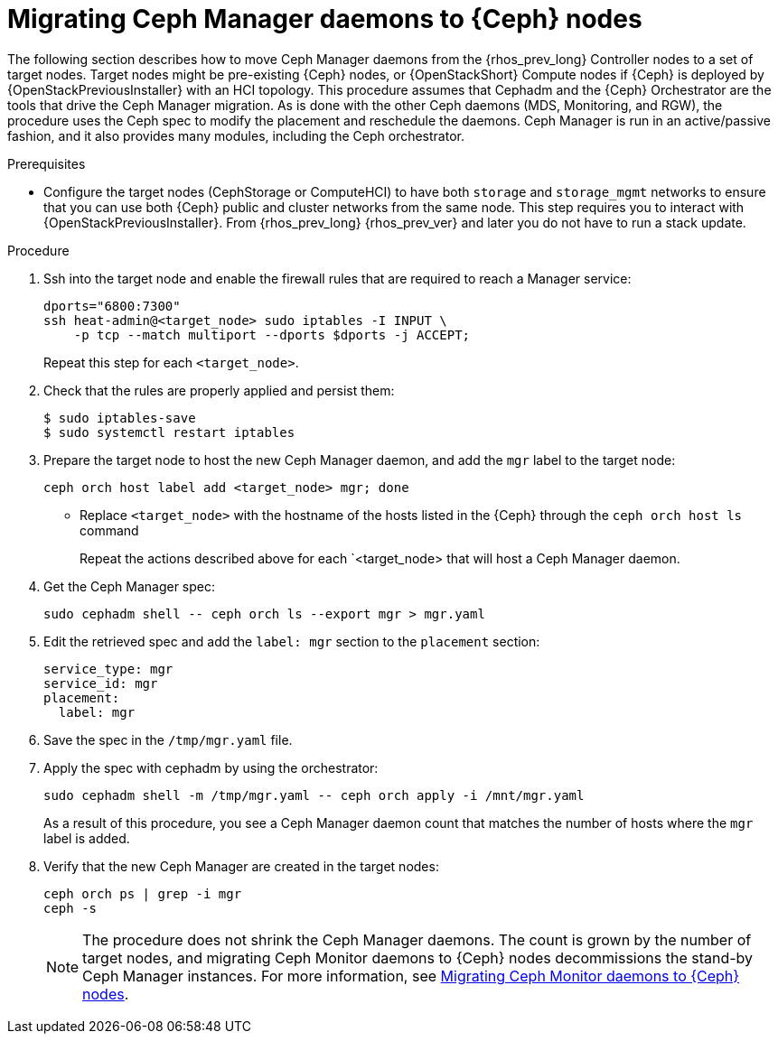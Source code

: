 = Migrating Ceph Manager daemons to {Ceph} nodes

The following section describes how to move Ceph Manager daemons from the
{rhos_prev_long} Controller nodes to a set of target nodes. Target nodes might
be pre-existing {Ceph} nodes, or {OpenStackShort} Compute nodes if {Ceph} is
deployed by {OpenStackPreviousInstaller} with an HCI topology.
This procedure assumes that Cephadm and the {Ceph} Orchestrator are the tools
that drive the Ceph Manager migration. As is done with the other Ceph daemons
(MDS, Monitoring, and RGW), the procedure uses the Ceph spec to modify the
placement and reschedule the daemons. Ceph Manager is run in an active/passive
fashion, and it also provides many modules, including the Ceph orchestrator.


.Prerequisites

* Configure the target nodes (CephStorage or ComputeHCI) to have both `storage`
and `storage_mgmt` networks to ensure that you can use both {Ceph} public and
cluster networks from the same node. This step requires you to interact with
{OpenStackPreviousInstaller}. From {rhos_prev_long} {rhos_prev_ver} and later
you do not have to run a stack update.

.Procedure

. Ssh into the target node and enable the firewall rules that are required to
  reach a Manager service:
+
----
dports="6800:7300"
ssh heat-admin@<target_node> sudo iptables -I INPUT \
    -p tcp --match multiport --dports $dports -j ACCEPT;
----
+
Repeat this step for each `<target_node>`.

. Check that the rules are properly applied and persist them:
+
----
$ sudo iptables-save
$ sudo systemctl restart iptables
----
+
. Prepare the target node to host the new Ceph Manager daemon, and add the `mgr`
label to the target node:
+
----
ceph orch host label add <target_node> mgr; done
----
+
* Replace `<target_node>` with the hostname of the hosts listed in the {Ceph}
  through the `ceph orch host ls` command
+
Repeat the actions described above for each `<target_node> that will host a
Ceph Manager daemon.

. Get the Ceph Manager spec:
+
[source,yaml]
----
sudo cephadm shell -- ceph orch ls --export mgr > mgr.yaml
----

. Edit the retrieved spec and add the `label: mgr` section to the `placement`
  section:
+
[source,yaml]
----
service_type: mgr
service_id: mgr
placement:
  label: mgr
----

. Save the spec in the `/tmp/mgr.yaml` file.
. Apply the spec with cephadm by using the orchestrator:
+
----
sudo cephadm shell -m /tmp/mgr.yaml -- ceph orch apply -i /mnt/mgr.yaml
----
+
As a result of this procedure, you see a Ceph Manager daemon count that matches
the number of hosts where the `mgr` label is added.

. Verify that the new Ceph Manager are created in the target nodes:
+
----
ceph orch ps | grep -i mgr
ceph -s
----
+
[NOTE]
The procedure does not shrink the Ceph Manager daemons. The count is grown by
the number of target nodes, and migrating Ceph Monitor daemons to {Ceph} nodes
decommissions the stand-by Ceph Manager instances. For more information, see
xref:migrating-mon-from-controller-nodes_migrating-ceph-rbd[Migrating Ceph Monitor
daemons to {Ceph} nodes].
